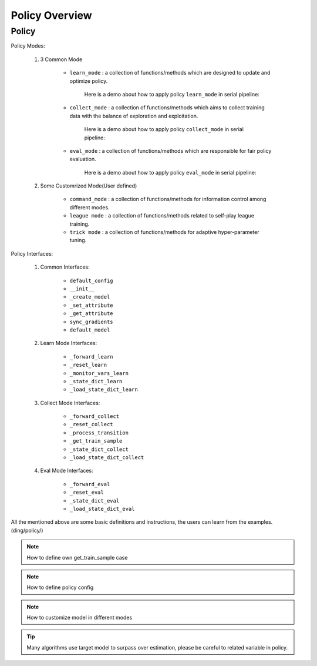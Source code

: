 Policy Overview
===================


Policy
^^^^^^^^^^^^^^^^^^^^^^^^^^^^^^^^^^^^^^

Policy Modes:

    1. 3 Common Mode
        
        * ``learn_mode`` : a collection of functions/methods which are designed to update and optimize policy.

            Here is a demo about how to apply policy ``learn_mode`` in serial pipeline:

            .. image:: images/serial_learner.png
                :scale: 60%

        * ``collect_mode`` : a collection of functions/methods which aims to collect training data with the balance of exploration and exploitation.

            Here is a demo about how to apply policy ``collect_mode`` in serial pipeline:

            .. image:: images/serial_collector.png
                :scale: 60%

        * ``eval_mode`` : a collection of functions/methods which are responsible for fair policy evaluation.

            Here is a demo about how to apply policy ``eval_mode`` in serial pipeline:

            .. image:: images/serial_evaluator.png
                :scale: 60%

    2. Some Customrized Mode(User defined)

        * ``command_mode`` : a collection of functions/methods for information control among different modes.

        * ``league mode`` : a collection of functions/methods related to self-play league training.

        * ``trick mode`` : a collection of functions/methods for adaptive hyper-parameter tuning.

Policy Interfaces:

    1. Common Interfaces:

        * ``default_config``

        * ``__init__``

        * ``_create_model``

        * ``_set_attribute``

        * ``_get_attribute``

        * ``sync_gradients``

        * ``default_model``

    2. Learn Mode Interfaces:

        * ``_forward_learn``

        * ``_reset_learn``

        * ``_monitor_vars_learn``

        * ``_state_dict_learn``

        * ``_load_state_dict_learn``

    3. Collect Mode Interfaces:

        * ``_forward_collect``

        * ``_reset_collect``

        * ``_process_transition``

        * ``_get_train_sample``

        * ``_state_dict_collect``

        * ``_load_state_dict_collect``

    4. Eval Mode Interfaces:

        * ``_forward_eval``

        * ``_reset_eval``

        * ``_state_dict_eval``

        * ``_load_state_dict_eval``


All the mentioned above are some basic definitions and instructions, the users can learn from the examples.(ding/policy/)

.. note::
   How to define own get_train_sample case

.. note::
   How to define policy config

.. note::
   How to customize model in different modes

.. tip::
   Many algorithms use target model to surpass over estimation, please be careful to related variable in policy.
